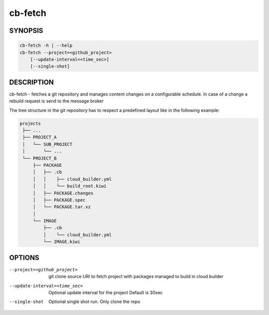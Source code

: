 cb-fetch
========

SYNOPSIS
--------

.. code:: bash

   cb-fetch -h | --help
   cb-fetch --project=<github_project>
       [--update-interval=<time_sec>]
       [--single-shot]

DESCRIPTION
-----------

cb-fetch - fetches a git repository and manages content
changes on a configurable schedule. In case of a change
a rebuild request is send to the message broker

The tree structure in the git repository has to respect
a predefined layout like in the following example:

.. code:: bash

   projects
    ├── ...
    ├── PROJECT_A
    │   └── SUB_PROJECT
    │       └── ...
    └── PROJECT_B
        ├── PACKAGE
        │   ├── .cb
        │   │    ├── cloud_builder.yml
        │   │    └── build_root.kiwi
        │   ├── PACKAGE.changes
        │   ├── PACKAGE.spec
        │   └── PACKAGE.tar.xz
        │ 
        └── IMAGE
            ├── .cb
            │    └── cloud_builder.yml
            └── IMAGE.kiwi

OPTIONS
-------

--project=<github_project>

  git clone source URI to fetch project with
  packages managed to build in cloud builder

--update-interval=<time_sec>

  Optional update interval for the project
  Default is 30sec

--single-shot

  Optional single shot run. Only clone the repo
